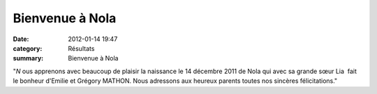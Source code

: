 Bienvenue à Nola
================

:date: 2012-01-14 19:47
:category: Résultats
:summary: Bienvenue à Nola

|naissance-fille.jpg|


"*N* ous apprenons avec beaucoup de plaisir la naissance le 14 décembre 2011 de Nola qui avec sa grande sœur Lia  fait le bonheur d'Emilie et Grégory MATHON. Nous adressons aux heureux parents toutes nos sincères félicitations."

.. |naissance-fille.jpg| image:: http://assets.acr-dijon.org/old/httpimgover-blogcom500x3030120862manifestation-divers-naissance-fille.jpg
